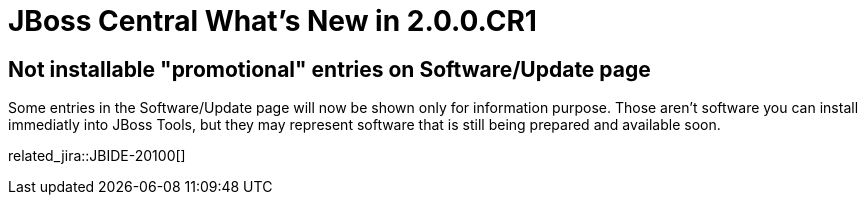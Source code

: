 = JBoss Central What's New in 2.0.0.CR1
:page-layout: whatsnew
:page-component_id: central
:page-component_version: 2.0.0.CR1
:page-product_id: jbt_core
:page-product_version: 4.3.0.CR1

== Not installable "promotional" entries on Software/Update page

Some entries in the Software/Update page will now be shown only for information purpose. Those aren't software you can install immediatly into JBoss Tools, but they may represent software that is still being prepared and available soon.

related_jira::JBIDE-20100[]
